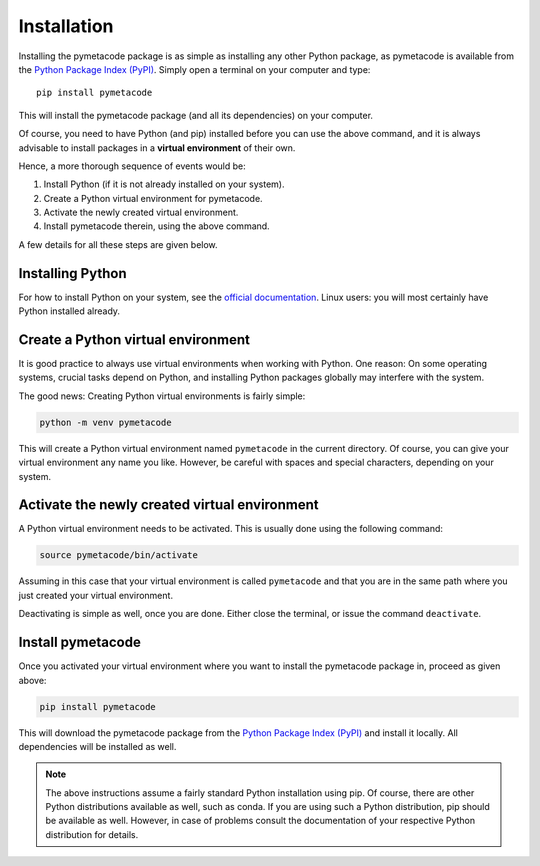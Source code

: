 Installation
============

Installing the pymetacode package is as simple as installing any other Python package, as pymetacode is available from the `Python Package Index (PyPI) <https://www.pypi.org/>`_. Simply open a terminal on your computer and type::

  pip install pymetacode

This will install the pymetacode package (and all its dependencies) on your computer.

Of course, you need to have Python (and pip) installed before you can use the above command, and it is always advisable to install packages in a **virtual environment** of their own.

Hence, a more thorough sequence of events would be:

#. Install Python (if it is not already installed on your system).

#. Create a Python virtual environment for pymetacode.

#. Activate the newly created virtual environment.

#. Install pymetacode therein, using the above command.

A few details for all these steps are given below.


Installing Python
-----------------

For how to install Python on your system, see the `official documentation <https://wiki.python.org/moin/BeginnersGuide/Download>`_. Linux users: you will most certainly have Python installed already.


Create a Python virtual environment
-----------------------------------

It is good practice to always use virtual environments when working with Python. One reason: On some operating systems, crucial tasks depend on Python, and installing Python packages globally may interfere with the system.

The good news: Creating Python virtual environments is fairly simple:

.. code-block:: bash

    python -m venv pymetacode

This will create a Python virtual environment named ``pymetacode`` in the current directory. Of course, you can give your virtual environment any name you like. However, be careful with spaces and special characters, depending on your system.


Activate the newly created virtual environment
----------------------------------------------

A Python virtual environment needs to be activated. This is usually done using the following command:

.. code-block:: bash

    source pymetacode/bin/activate

Assuming in this case that your virtual environment is called ``pymetacode`` and that you are in the same path where you just created your virtual environment.

Deactivating is simple as well, once you are done. Either close the terminal, or issue the command ``deactivate``.


Install pymetacode
------------------

Once you activated your virtual environment where you want to install the pymetacode package in, proceed as given above:

.. code-block:: bash

    pip install pymetacode

This will download the pymetacode package from the `Python Package Index (PyPI) <https://www.pypi.org/>`_ and install it locally. All dependencies will be installed as well.


.. note::

    The above instructions assume a fairly standard Python installation using pip. Of course, there are other Python distributions available as well, such as conda. If you are using such a Python distribution, pip should be available as well. However, in case of problems consult the documentation of your respective Python distribution for details.

